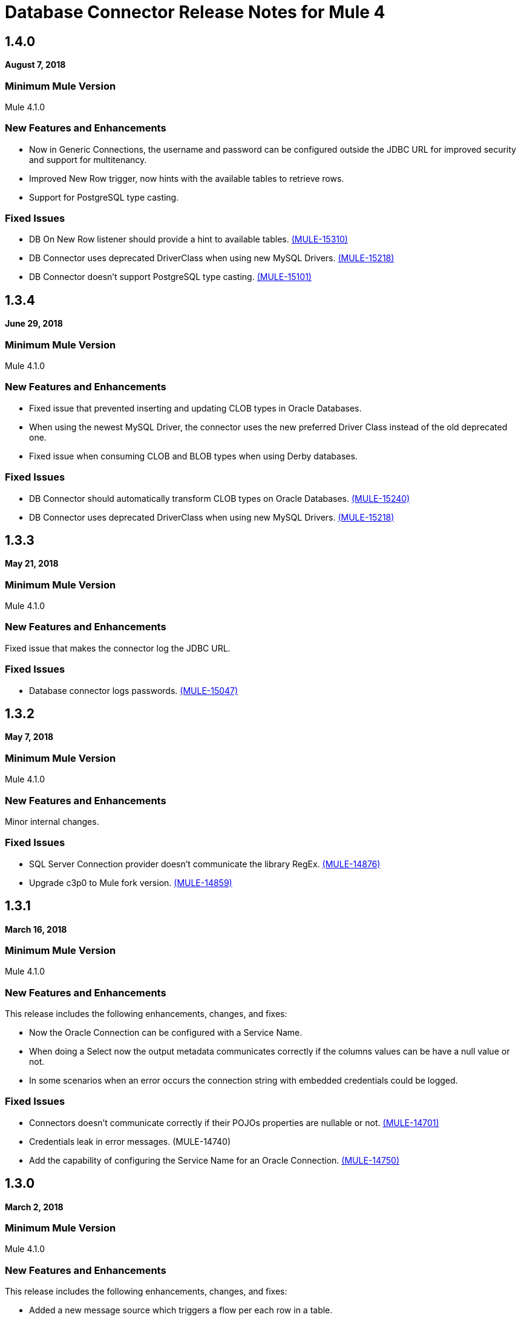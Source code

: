 = Database Connector Release Notes for Mule 4

== 1.4.0

*August 7, 2018*

=== Minimum Mule Version

Mule 4.1.0

=== New Features and Enhancements

* Now in Generic Connections, the username and password can be configured outside the
JDBC URL for improved security and support for multitenancy.
* Improved New Row trigger, now hints with the available tables to retrieve rows.
* Support for PostgreSQL type casting.

=== Fixed Issues

* DB On New Row listener should provide a hint to available tables. https://www.mulesoft.org/jira/browse/MULE-15310[(MULE-15310)]
* DB Connector uses deprecated DriverClass when using new MySQL Drivers. https://www.mulesoft.org/jira/browse/MULE-15218[(MULE-15218)]
* DB Connector doesn't support PostgreSQL type casting. https://www.mulesoft.org/jira/browse/MULE-15101[(MULE-15101)]

== 1.3.4

*June 29, 2018*

=== Minimum Mule Version

Mule 4.1.0

=== New Features and Enhancements

* Fixed issue that prevented inserting and updating CLOB types in Oracle Databases.
* When using the newest MySQL Driver, the connector uses the new
preferred Driver Class instead of the old deprecated one.
* Fixed issue when consuming CLOB and BLOB types when using Derby databases.

=== Fixed Issues

* DB Connector should automatically transform CLOB types on Oracle Databases. https://www.mulesoft.org/jira/browse/MULE-15240[(MULE-15240)]
* DB Connector uses deprecated DriverClass when using new MySQL Drivers. https://www.mulesoft.org/jira/browse/MULE-15218[(MULE-15218)]

== 1.3.3

*May 21, 2018*

=== Minimum Mule Version

Mule 4.1.0

=== New Features and Enhancements

Fixed issue that makes the connector log the JDBC URL.

=== Fixed Issues

* Database connector logs passwords. https://www.mulesoft.org/jira/browse/MULE-15047[(MULE-15047)]

== 1.3.2

*May 7, 2018*

=== Minimum Mule Version

Mule 4.1.0

=== New Features and Enhancements

Minor internal changes.

=== Fixed Issues

* SQL Server Connection provider doesn't communicate the library RegEx. https://www.mulesoft.org/jira/browse/MULE-14876[(MULE-14876)]
* Upgrade c3p0 to Mule fork version. https://www.mulesoft.org/jira/browse/MULE-14859[(MULE-14859)]

== 1.3.1

*March 16, 2018*

=== Minimum Mule Version

Mule 4.1.0

=== New Features and Enhancements

This release includes the following enhancements, changes, and fixes:

* Now the Oracle Connection can be configured with a Service Name.
* When doing a Select now the output metadata communicates correctly if the
columns values can be have a null value or not.
* In some scenarios when an error occurs the connection string with embedded
credentials could be logged.

=== Fixed Issues

* Connectors doesn't communicate correctly if their POJOs properties are nullable or not. https://www.mulesoft.org/jira/browse/MULE-14701[(MULE-14701)]
* Credentials leak in error messages. (MULE-14740)
* Add the capability of configuring the Service Name for an Oracle Connection. https://www.mulesoft.org/jira/browse/MULE-14750[(MULE-14750)]

== 1.3.0

*March 2, 2018*

=== Minimum Mule Version

Mule 4.1.0

=== New Features and Enhancements

This release includes the following enhancements, changes, and fixes:

* Added a new message source which triggers a flow per each row in a table.
* When doing a SELECT over a CLOB column the value is retrieved as a InputStream.

=== Upgrade Requirements

Mule 4.1

=== Fixed Issues

* Create Trigger for DB. (MULE-14657)
* DB Connector returns ClLOB objects instead of InputStreams. (MULE-14615)

== 1.2.0

*January 19, 2018*

=== Minimum Mule Version

Mule 4.0.0

=== New Features and Enhancements

This release includes the following enhancements, changes, and fixes:

* Added out-of-the-box support for connecting to Microsoft SQL Server Databases.
* Improved support for Derby sub-protocols.
* Improved UX.

=== Fixed Issues

* ColumnTypes parameter should be placed on Advanced Tab. (MULE-14515)
* Add Value Providers for SubSubProtocols in Derby Connection Provider. (MULE-13921)

== See Also

* https://forums.mulesoft.com[MuleSoft Forum].
* https://support.mulesoft.com[Contact MuleSoft Support].
